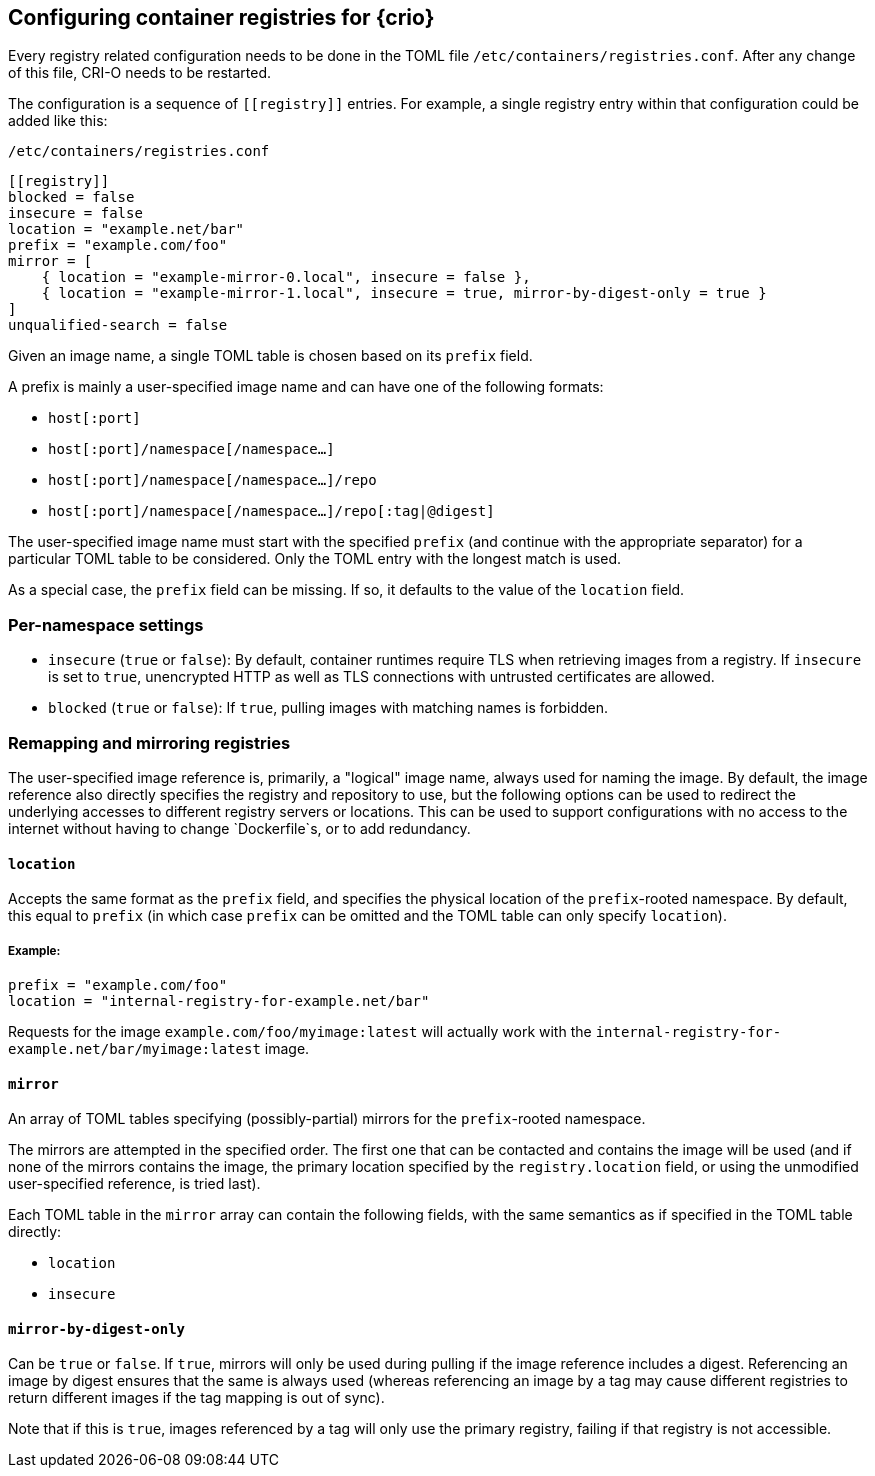 == Configuring container registries for {crio}

Every registry related configuration needs to be done in the TOML file
`/etc/containers/registries.conf`. After any change of this file, CRI-O
needs to be restarted.

The configuration is a sequence of `+[[registry]]+` entries. For example, a
single registry entry within that configuration could be added like this:

.`/etc/containers/registries.conf`
[source,toml]
----
[[registry]]
blocked = false
insecure = false
location = "example.net/bar"
prefix = "example.com/foo"
mirror = [
    { location = "example-mirror-0.local", insecure = false },
    { location = "example-mirror-1.local", insecure = true, mirror-by-digest-only = true }
]
unqualified-search = false
----

Given an image name, a single `[[registry]]` TOML table is chosen based on its
`prefix` field.

A prefix is mainly a user-specified image name and can have one of the
following formats:

- `host[:port]`
- `host[:port]/namespace[/namespace…]`
- `host[:port]/namespace[/namespace…]/repo`
- `host[:port]/namespace[/namespace…]/repo[:tag|@digest]`

The user-specified image name must start with the specified `prefix` (and
continue with the appropriate separator) for a particular `[[registry]]` TOML
table to be considered. Only the TOML entry with the longest match is used.

As a special case, the `prefix` field can be missing. If so, it defaults to the
value of the `location` field.

=== Per-namespace settings

- `insecure` (`true` or `false`): By default, container runtimes require TLS
  when retrieving images from a registry. If `insecure` is set to `true`,
  unencrypted HTTP as well as TLS connections with untrusted certificates are
  allowed.

- `blocked` (`true` or `false`): If `true`, pulling images with matching names
  is forbidden.

=== Remapping and mirroring registries

The user-specified image reference is, primarily, a "logical" image name,
always used for naming the image. By default, the image reference also directly
specifies the registry and repository to use, but the following options can be
used to redirect the underlying accesses to different registry servers or
locations. This can be used to support configurations with no access to the
internet without having to change `Dockerfile`s, or to add redundancy.

==== `location`

Accepts the same format as the `prefix` field, and specifies the physical
location of the `prefix`-rooted namespace. By default, this equal to `prefix`
(in which case `prefix` can be omitted and the `[[registry]]` TOML table can
only specify `location`).

===== Example:
[source,toml]
----
prefix = "example.com/foo"
location = "internal-registry-for-example.net/bar"
----

Requests for the image `example.com/foo/myimage:latest` will actually work with
the `internal-registry-for-example.net/bar/myimage:latest` image.

==== `mirror`

An array of TOML tables specifying (possibly-partial) mirrors for the
`prefix`-rooted namespace.

The mirrors are attempted in the specified order. The first one that can be
contacted and contains the image will be used (and if none of the mirrors
contains the image, the primary location specified by the `registry.location`
field, or using the unmodified user-specified reference, is tried last).

Each TOML table in the `mirror` array can contain the following fields, with
the same semantics as if specified in the `[[registry]]` TOML table directly:

- `location`
- `insecure`

==== `mirror-by-digest-only`

Can be `true` or `false`. If `true`, mirrors will only be used during pulling
if the image reference includes a digest. Referencing an image by digest
ensures that the same is always used (whereas referencing an image by a tag may
cause different registries to return different images if the tag mapping is out
of sync).

Note that if this is `true`, images referenced by a tag will only use the primary
registry, failing if that registry is not accessible.
